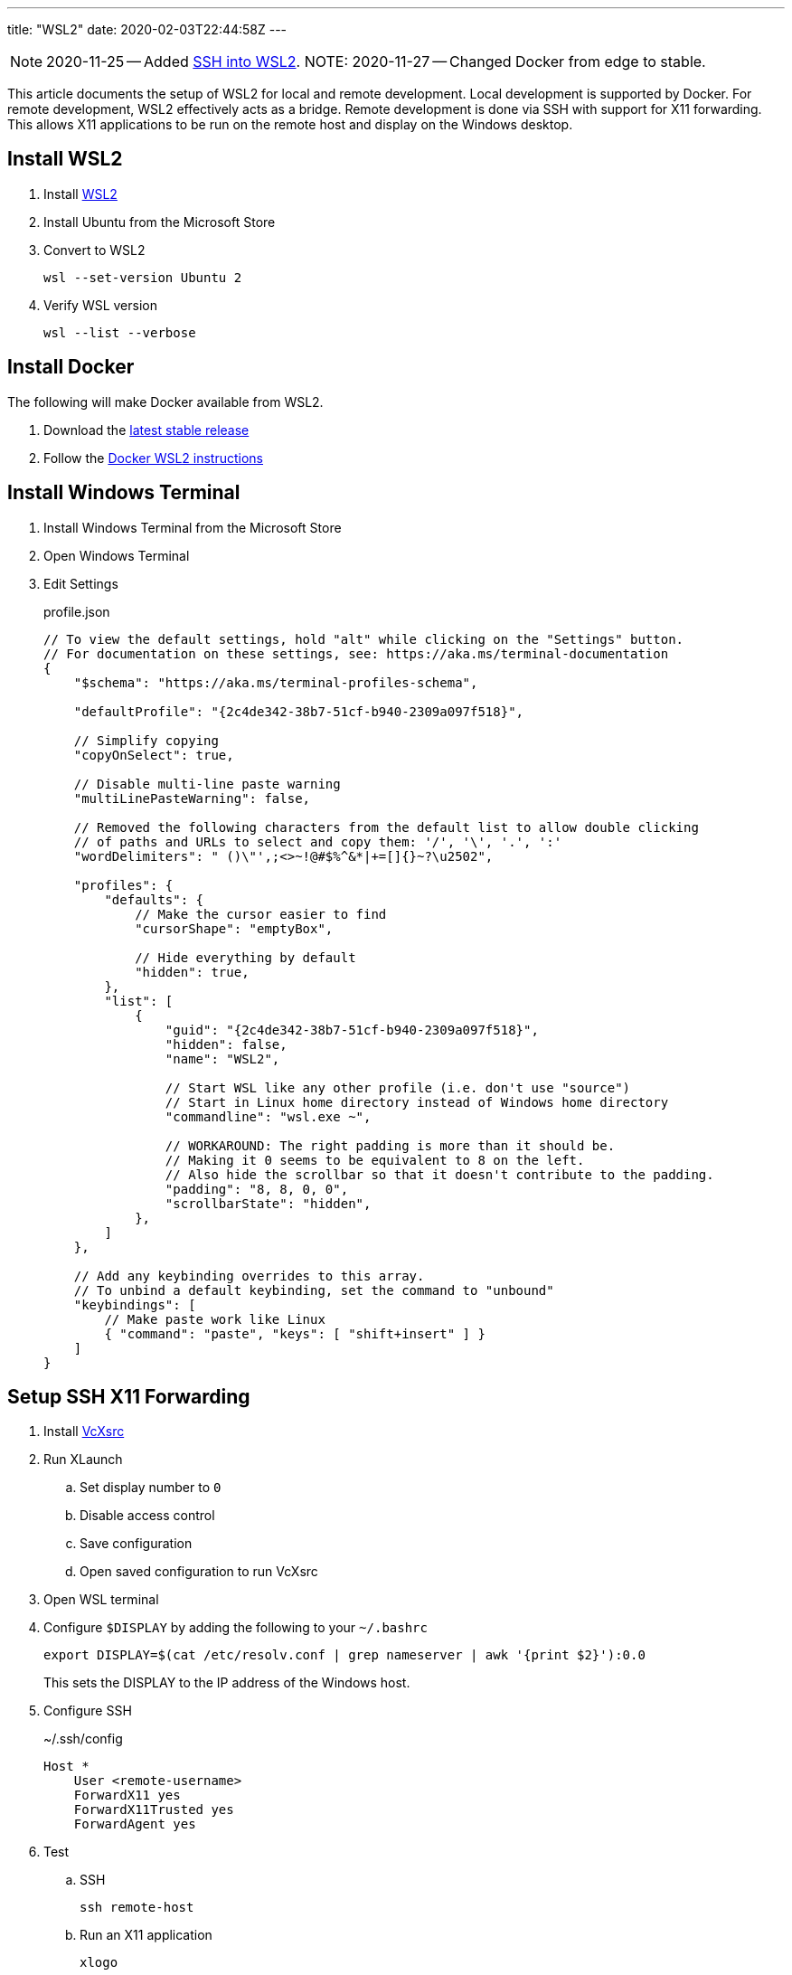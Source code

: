 ---
title: "WSL2"
date: 2020-02-03T22:44:58Z
---

:idprefix:
:idseparator: -

NOTE: 2020-11-25 -- Added <<ssh-into-wsl2>>.
NOTE: 2020-11-27 -- Changed Docker from edge to stable.

This article documents the setup of WSL2 for local and remote development.
Local development is supported by Docker.
For remote development, WSL2 effectively acts as a bridge.
Remote development is done via SSH with support for X11 forwarding.
This allows X11 applications to be run on the remote host and display on the Windows desktop.

== Install WSL2

. Install https://docs.microsoft.com/en-us/windows/wsl/wsl2-install[WSL2]

. Install Ubuntu from the Microsoft Store

. Convert to WSL2
+
 wsl --set-version Ubuntu 2

. Verify WSL version
+
 wsl --list --verbose

== Install Docker

The following will make Docker available from WSL2.

. Download the https://docs.docker.com/docker-for-windows/release-notes/[latest stable release]

. Follow the https://docs.docker.com/docker-for-windows/wsl/[Docker WSL2 instructions]

== Install Windows Terminal

. Install Windows Terminal from the Microsoft Store

. Open Windows Terminal

. Edit Settings
+
[source,json]
.profile.json
----
// To view the default settings, hold "alt" while clicking on the "Settings" button.
// For documentation on these settings, see: https://aka.ms/terminal-documentation
{
    "$schema": "https://aka.ms/terminal-profiles-schema",

    "defaultProfile": "{2c4de342-38b7-51cf-b940-2309a097f518}",

    // Simplify copying
    "copyOnSelect": true,

    // Disable multi-line paste warning
    "multiLinePasteWarning": false,

    // Removed the following characters from the default list to allow double clicking
    // of paths and URLs to select and copy them: '/', '\', '.', ':'
    "wordDelimiters": " ()\"',;<>~!@#$%^&*|+=[]{}~?\u2502",

    "profiles": {
        "defaults": {
            // Make the cursor easier to find
            "cursorShape": "emptyBox",

            // Hide everything by default
            "hidden": true,
        },
        "list": [
            {
                "guid": "{2c4de342-38b7-51cf-b940-2309a097f518}",
                "hidden": false,
                "name": "WSL2",

                // Start WSL like any other profile (i.e. don't use "source")
                // Start in Linux home directory instead of Windows home directory
                "commandline": "wsl.exe ~",

                // WORKAROUND: The right padding is more than it should be.
                // Making it 0 seems to be equivalent to 8 on the left.
                // Also hide the scrollbar so that it doesn't contribute to the padding.
                "padding": "8, 8, 0, 0",
                "scrollbarState": "hidden",
            },
        ]
    },

    // Add any keybinding overrides to this array.
    // To unbind a default keybinding, set the command to "unbound"
    "keybindings": [
        // Make paste work like Linux
        { "command": "paste", "keys": [ "shift+insert" ] }
    ]
}
----

== Setup SSH X11 Forwarding

. Install https://sourceforge.net/projects/vcxsrv[VcXsrc]

. Run XLaunch
.. Set display number to `0`
.. Disable access control
.. Save configuration
.. Open saved configuration to run VcXsrc

. Open WSL terminal

. Configure `$DISPLAY` by adding the following to your `~/.bashrc`
+
 export DISPLAY=$(cat /etc/resolv.conf | grep nameserver | awk '{print $2}'):0.0
+
This sets the DISPLAY to the IP address of the Windows host.

. Configure SSH
+
[source]
.~/.ssh/config
----
Host *
    User <remote-username>
    ForwardX11 yes
    ForwardX11Trusted yes
    ForwardAgent yes
----

. Test
.. SSH
+
 ssh remote-host

.. Run an X11 application
+
 xlogo
+
It should display on your Windows desktop.

// == Setup SSH Port Forwarding
//
// TBD

== Setup Pageant

NOTE: This assumes you manage SSH keys using PuTTY pageant or compatible application.

. Download https://github.com/BlackReloaded/wsl2-ssh-pageant[wsl2-ssh-pageant]
+
 cd ~/.ssh/
 curl -LO https://github.com/BlackReloaded/wsl2-ssh-pageant/releases/download/v1.0.0/wsl2-ssh-pageant.exe
 chmod +x wsl2-ssh-pageant.exe

. Install socat
+
 sudo apt-get install socat

. Add wsl2-ssh-pageant to your `~/.bashrc`
+
[source,sh]
----
export SSH_AUTH_SOCK=$HOME/.ssh/agent.sock
ss -a | grep -q $SSH_AUTH_SOCK
if [ $? -ne 0 ]; then
        rm -f $SSH_AUTH_SOCK
        setsid nohup socat UNIX-LISTEN:$SSH_AUTH_SOCK,fork EXEC:$HOME/.ssh/wsl2-ssh-pageant.exe >/dev/null 2>&1 &
fi
----

== SSH into WSL2

Scott Hanselman has a great article on accessing WSL2 via Windows OpenSSH server titled https://www.hanselman.com/blog/the-easy-way-how-to-ssh-into-bash-and-wsl2-on-windows-10-from-an-external-machine[THE EASY WAY how to SSH into Bash and WSL2 on Windows 10 from an external machine].
However, it only supports Bash.
It doesn't support alternative shells like Zsh.

The trick is to change the Windows OpenSSH server default shell to `C:\Windows\System32\wsl.exe` instead of `C:\Windows\System32\bash.exe`.
This will use whatever shell WSL2 has been configured to use.

[source]
.So instead of
----
New-ItemProperty -Path "HKLM:\SOFTWARE\OpenSSH" -Name DefaultShell -Value "C:\WINDOWS\System32\bash.exe" -PropertyType String -Force
----

[source]
.Use
----
New-ItemProperty -Path "HKLM:\SOFTWARE\OpenSSH" -Name DefaultShell -Value "C:\WINDOWS\System32\wsl.exe" -PropertyType String -Force
----
